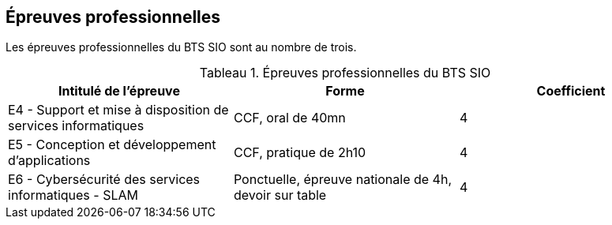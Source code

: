 == Épreuves professionnelles

Les épreuves professionnelles du BTS SIO sont au nombre de trois.


:table-caption: Tableau
.Épreuves professionnelles du BTS SIO
[frame=ends]
|===
|Intitulé de l'épreuve| Forme | Coefficient

|E4 -
Support et mise à disposition de services informatiques| CCF, oral de 40mn | 4
|E5 - Conception et développement d'applications| CCF, pratique de 2h10 | 4
|E6 - Cybersécurité des services informatiques - SLAM| Ponctuelle, épreuve nationale de 4h, devoir sur table | 4
|===
